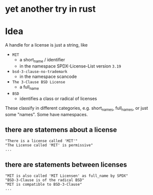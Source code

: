 * yet another try in rust

* Idea
A handle for a license is just a string, like
- =MIT=
  - a short_name / identifier
  - in the namespace SPDX-License-List version =3.19=
- =bsd-3-clause-no-trademark=
  - in the namespace scancode
- =The 3-Clause BSD License=
  - a full_name
- =BSD=
  - identifies a class or radical of licenses

These classify in different categories, e.g. short_names, full_names, or just some "names".
Some have namespaces.
** there are statemens about a license
#+BEGIN_EXAMPLE 
"There is a license called 'MIT'"
"The License called 'MIT' is permissive"
...
#+END_EXAMPLE
** there are statements between licenses
#+BEGIN_EXAMPLE 
"MIT is also called 'MIT Licensen' as full_name by SPDX"
"BSD-3-Clause is of the radical BSD"
"MIT is compatible to BSD-3-Clause"
...
#+END_EXAMPLE